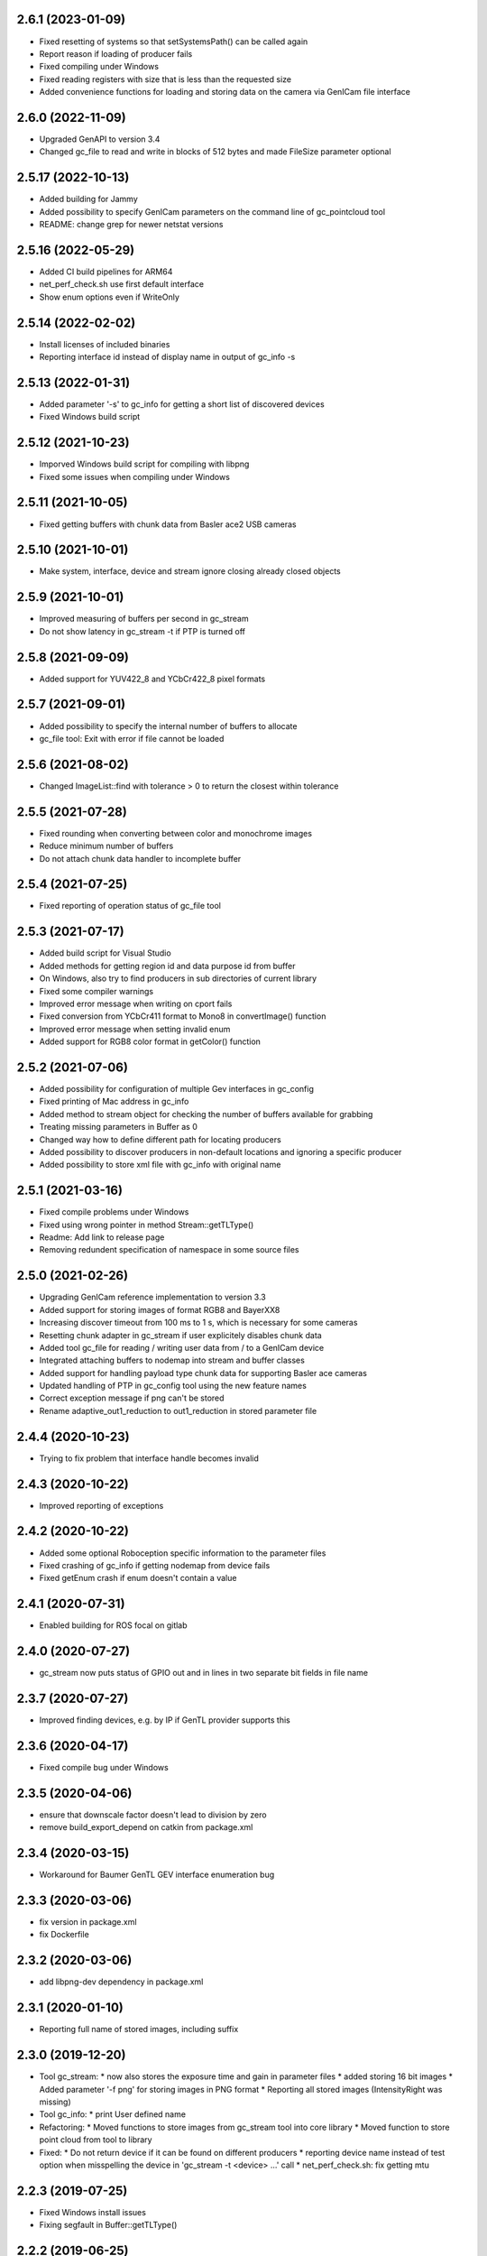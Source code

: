 2.6.1 (2023-01-09)
------------------

- Fixed resetting of systems so that setSystemsPath() can be called again
- Report reason if loading of producer fails
- Fixed compiling under Windows
- Fixed reading registers with size that is less than the requested size
- Added convenience functions for loading and storing data on the camera via GenICam file interface

2.6.0 (2022-11-09)
------------------

- Upgraded GenAPI to version 3.4
- Changed gc_file to read and write in blocks of 512 bytes and made FileSize parameter optional

2.5.17 (2022-10-13)
-------------------

- Added building for Jammy
- Added possibility to specify GenICam parameters on the command line of gc_pointcloud tool
- README: change grep for newer netstat versions

2.5.16 (2022-05-29)
-------------------

- Added CI build pipelines for ARM64
- net_perf_check.sh use first default interface
- Show enum options even if WriteOnly

2.5.14 (2022-02-02)
-------------------

- Install licenses of included binaries
- Reporting interface id instead of display name in output of gc_info -s

2.5.13 (2022-01-31)
-------------------

- Added parameter '-s' to gc_info for getting a short list of discovered devices
- Fixed Windows build script

2.5.12 (2021-10-23)
-------------------

- Imporved Windows build script for compiling with libpng
- Fixed some issues when compiling under Windows

2.5.11 (2021-10-05)
-------------------

- Fixed getting buffers with chunk data from Basler ace2 USB cameras

2.5.10 (2021-10-01)
-------------------

- Make system, interface, device and stream ignore closing already closed objects

2.5.9 (2021-10-01)
------------------

- Improved measuring of buffers per second in gc_stream
- Do not show latency in gc_stream -t if PTP is turned off

2.5.8 (2021-09-09)
------------------

- Added support for YUV422_8 and YCbCr422_8 pixel formats

2.5.7 (2021-09-01)
------------------

- Added possibility to specify the internal number of buffers to allocate
- gc_file tool: Exit with error if file cannot be loaded

2.5.6 (2021-08-02)
------------------

- Changed ImageList::find with tolerance > 0 to return the closest within tolerance

2.5.5 (2021-07-28)
------------------

- Fixed rounding when converting between color and monochrome images
- Reduce minimum number of buffers
- Do not attach chunk data handler to incomplete buffer

2.5.4 (2021-07-25)
------------------

- Fixed reporting of operation status of gc_file tool

2.5.3 (2021-07-17)
------------------

- Added build script for Visual Studio
- Added methods for getting region id and data purpose id from buffer
- On Windows, also try to find producers in sub directories of current library
- Fixed some compiler warnings
- Improved error message when writing on cport fails
- Fixed conversion from YCbCr411 format to Mono8 in convertImage() function
- Improved error message when setting invalid enum
- Added support for RGB8 color format in getColor() function

2.5.2 (2021-07-06)
------------------

- Added possibility for configuration of multiple Gev interfaces in gc_config
- Fixed printing of Mac address in gc_info
- Added method to stream object for checking the number of buffers available for grabbing
- Treating missing parameters in Buffer as 0
- Changed way how to define different path for locating producers
- Added possibility to discover producers in non-default locations and ignoring a specific producer
- Added possibility to store xml file with gc_info with original name

2.5.1 (2021-03-16)
------------------

- Fixed compile problems under Windows
- Fixed using wrong pointer in method Stream::getTLType()
- Readme: Add link to release page
- Removing redundent specification of namespace in some source files

2.5.0 (2021-02-26)
------------------

- Upgrading GenICam reference implementation to version 3.3
- Added support for storing images of format RGB8 and BayerXX8
- Increasing discover timeout from 100 ms to 1 s, which is necessary for some cameras
- Resetting chunk adapter in gc_stream if user explicitely disables chunk data
- Added tool gc_file for reading / writing user data from / to a GenICam device
- Integrated attaching buffers to nodemap into stream and buffer classes
- Added support for handling payload type chunk data for supporting Basler ace cameras
- Updated handling of PTP in gc_config tool using the new feature names
- Correct exception message if png can't be stored
- Rename adaptive_out1_reduction to out1_reduction in stored parameter file

2.4.4 (2020-10-23)
------------------

- Trying to fix problem that interface handle becomes invalid

2.4.3 (2020-10-22)
------------------

- Improved reporting of exceptions

2.4.2 (2020-10-22)
------------------

- Added some optional Roboception specific information to the parameter files
- Fixed crashing of gc_info if getting nodemap from device fails
- Fixed getEnum crash if enum doesn't contain a value

2.4.1 (2020-07-31)
------------------

- Enabled building for ROS focal on gitlab

2.4.0 (2020-07-27)
------------------

- gc_stream now puts status of GPIO out and in lines in two separate bit fields in file name

2.3.7 (2020-07-27)
------------------

- Improved finding devices, e.g. by IP if GenTL provider supports this

2.3.6 (2020-04-17)
------------------

- Fixed compile bug under Windows

2.3.5 (2020-04-06)
------------------

- ensure that downscale factor doesn't lead to division by zero
- remove build_export_depend on catkin from package.xml

2.3.4 (2020-03-15)
------------------

- Workaround for Baumer GenTL GEV interface enumeration bug

2.3.3 (2020-03-06)
------------------

- fix version in package.xml
- fix Dockerfile

2.3.2 (2020-03-06)
------------------

- add libpng-dev dependency in package.xml

2.3.1 (2020-01-10)
------------------

- Reporting full name of stored images, including suffix

2.3.0 (2019-12-20)
------------------

- Tool gc_stream:
  * now also stores the exposure time and gain in parameter files
  * added storing 16 bit images
  * Added parameter '-f png' for storing images in PNG format
  * Reporting all stored images (IntensityRight was missing)
- Tool gc_info:
  * print User defined name
- Refactoring:
  * Moved functions to store images from gc_stream tool into core library
  * Moved function to store point cloud from tool to library
- Fixed:
  * Do not return device if it can be found on different producers
  * reporting device name instead of test option when misspelling the device in 'gc_stream -t <device> ...' call
  * net_perf_check.sh: fix getting mtu

2.2.3 (2019-07-25)
------------------

- Fixed Windows install issues
- Fixing segfault in Buffer::getTLType()

2.2.2 (2019-06-25)
------------------

- Set TLParamsLocked before requesting maximum buffer size
- Only free as many buffers as allocated to avoid errors off GenTL producer
- Request global buffer YPadding only for none multipart buffers to avoid errors of GenTL producer

2.2.1 (2019-06-11)
------------------

- Automatically splitting the stereo images in rc_visards special combined format into Intenstiy and IntensityRight images
- Using TLParamsLocked correctly in streaming class as some cameras require this
- gc_stream now disables component Intensity if IntensityCombined is enabled
- gc_stream now creates parameter file for each Intensity image as well
- Increased timeout for updating the device list to 100 ms as 10 ms can be too less for some cameras / producers

2.2.0 (2019-05-02)
------------------

- gc_info does not report not implemented parameters any more
- gc_info can now also only print specified nodes (which can be a category) by appending the node name with '?' to the device id.
- gc_stream can now measure frequency and latency of incomming buffers
- Windows: look for transport layer in folder of rc_genicam_api.dll
- support modern cmake
  - A "meta target" for all Genicam targets is defined, rc_genicam_api::genicam, on which rc_genicam_api::rc_genicam_api depends publicly.
  - Compile options and definitions of rc_genicam_api are set to private, only /DGENICAM_NO_AUTO_IMPLIB is public
  - Install paths are defined using GNUInstallDirs
- update Baumer GenTL providers to 2.9.2.22969
  - Support for payload type Multi-part added
  - The GigE Producer now find devices connected to virtual interfaces for Linux

2.1.2 (2019-03-13)
------------------

- Remove global include_directories in cmake build files
- Use full precision timestamp in name of images saved by gc_stream
- Append out1 and out2 state to name of images saved by gc_stream

2.1.1 (2019-02-21)
------------------

- Command line tools now exit with != 0 in case of an error
- Improved cmake project files

2.1.0 (2019-01-25)
------------------

- Made System, Interface, Device and Stream objects thread safe

2.0.4 (2019-01-24)
------------------

- A buffer that is labelled to contain chunk data may also contain an image
- Implemented fallback of open device access from readonly to control to exclusive

2.0.3 (2019-01-09)
------------------

- Improved description of some device methods
- Under Windows, do not check install path but only current directory as default location of GenTL producer

2.0.2 (2019-01-01)
------------------

- Fixed bug in rcg::getEnum() function that may lead to a seg fault
- Minor changes in cmake build files

2.0.1 (2018-12-21)
------------------

- Added test mode to gc_stream tool (i.e. disables saving for only testing the connection)
- Added printing of package size to gc_stream tool
- Added statistic to gc_stream tool
- Removed aborting gc_stream with 'Enter' from Linux version as it causes unwanted stops in some situations
- Minor fixes in build files.

2.0.0 (2018-10-08)
------------------

NOTE: Including multipart support required minor changes of the existing API. See readme for more
information. Attention: The provided GenTL layer does not yet support multipart!

- Extended Buffer and Image classes as well as the examples for handling multi-part buffers as well
  (NOTE: The provided GenTL producer does not yet support multipart!)
- gc_stream: Using component name for storing individual images and ensuring that files are not
  overwritten
- gc_pointcloud: Using component name for identifying images and try enabling synchronization on
  device
- Add libs of GenICam reference implementation to external cmake dependencies of shared
  genicam_api library
- Upgrading GenICam reference implementation to v3.1
- Add libs of GenICam reference implementation to external dependencies of shared genicam_api
  library

1.3.15 (2018-09-27)
-------------------

- Added parameter --iponly to gc_config tool

1.3.14 (2018-09-26)
-------------------

- Added possibility to interrupt streaming with gc_stream by pressing 'Enter' key.
- Undefined min/max macros in gc_pointcloud.cc on Windows to avoid compile errors

1.3.13 (2018-08-23)
-------------------

- Changed output of gc_config -l to emphasize using interface and serial number as unique identifier
- Added possibility to call a GenICam command from the command line with gc_info, gc_config and gc_stream
- Additionally printing the internal name and display name of the GenTL producer in the gc_info tool
- Update GEV GenTL provider from Baumer
- Revision of readme

1.3.12 (2018-07-18)
-------------------

- Getting chunk data in gc_stream and storing disparity image with all parameters for reconstruction if possible
- Error handling in gc_stream changed by first checking for incomplete buffer and then for image present

1.3.11 (2018-07-02)
-------------------

- don't install bash completion by default (doesn't work on ROS buildfarm)
- make sure installed net_perf_check.sh script is executable

1.3.10 (2018-06-28)
-------------------

- Added possibility to set GenICam parameters in gc_info too
- Only show network summary in gc_config if called without parameters or with network related parameters
- Corrected spelling of visard in gc_pointcloud output file name

1.3.9 (2018-06-15)
------------------

- Bash completion for UNIX and ROS
- Relaxed synchronization in gc_pointcloud for special exposure alternate mode of rc_visard
- Added method in image list class to request the oldest timestamp
- Added triangulation to gc_pointcloud
- Added parameter for output file name to gc_pointcloud
- Fixed crashing of gc_info if enumeration does not have a value

1.3.8 (2018-04-18)
------------------

- show actually searched path instead of env var in exception if no transport layer found
- improved README

1.3.7 (2018-04-09)
------------------

- Devices can now be discovered by serial number as well

1.3.6 (2018-02-25)
------------------

- fix path to genicam arm64 libs

1.3.5 (2018-02-25)
------------------

- add libs for arm64

1.3.4 (2018-02-23)
------------------

- fix catkin dependency in package.xml

1.3.3 (2018-02-23)
------------------

- fix version in package.xml

1.3.2 (2018-02-23)
------------------

- fix installation of exported targets
- add package.xml for releaseing as ROS third-party package
- update Baumer GigE vision driver to v2.8.15736
- fix architecture detection (use compiler info instead of host kernel)

1.3.1 (2017-12-20)
------------------

- Improved readme
- Porting package to Windows 32 and 64. It can be compiled with Visual Studio.

1.3.0 (2017-12-05)
------------------

New tools / examples:

- Added tool gc_pointcloud that demonstrates synchroneous streaming and 3D
  reconstruction

Improvements of convenience layer:

- Accept true and false for boolean GenICam values additionally to 1 and 0
- Added option to ignore cache when reading parameter
- Added convenience function getColor()
- Added convience function checkFeature()
- Changing request for timestamp in gc_stream tool
- Fixed finding devices by user defined name

Improvement of help texts and messages:

- Improved help for command line tools
- Improved exception description
- Added printing components with enabled status in gc_stream tool
- Removed output of user name in gc_info as this is not the name that can be
  defined via gc_config -n

Changes of access mode to permit parallel read access:

- Open device in gc_info readonly so that it can be used in parallel to an
  open device
- Open device in gc_config readonly if no parameter changes are requested
- Opening device in gc_stream with access mode control
- Changed getDevice() function so that exclusively opened devices are
  discovered as well

Configuration and optimization:

- [baumer] increase NextResendWaitPackets to 200
- add net_perf_check.sh script

Changes in build configuration:

- Ensure that the install directory lib/rc_genicam_api is accessible for
  everybody
- option to disable building of tools
- option for building shared libs
- generate version info
- add option to disable doc target
- Switched off vectorization and looking for CUDA as it is not necessary
- add Baumer GenTL lib for armv7l

1.2.0 (2017-08-15)
------------------

- rename rcgcapi to rc_genicam_api
- getDevice() now accepts specification if interface as prefix
- Added possibility to clean all resources before exit to avoid crashes of GenTL
- add all GenICam files/libs instead of depending on external package
- rename pfnc.h to pixel_formats.h
- bundle GenTL lib from Baumer as fallback if GENICAM_GENTL64_PATH is not set

1.1.5 (2017-05-11)
------------------

- Enforced using IPv4 format for setting persistent IPs and improved output of gc_config

1.1.4 (2017-04-13)
------------------

- Check if device name is not empty before looking for the device
- Fixed formating of MAC addresses as string

1.1.3 (2017-04-11)
------------------

- Catching exceptions in destructors of Device and Stream
- Added changing of GenICam parameters through gc_config

1.1.2 (2017-04-10)
------------------

- Streaming with at least 8 buffers by default
- Additionally show display name when listing devices with gc_config -l

1.1.1 (2017-03-06)
------------------

- Fixed bug in YCbCr411 to RGB conversion

1.1.0 (2017-03-05)
------------------

- Check in gc_stream if buffer is incomplete
- Added optional storing of XML file via gc_info tool
- Added switching PTP on and off via gc_config tool
- Convertions GenApi exceptions to standard exceptions when requesting the node map
- Added helper functions for conversion from YCbCr411 to RGB
- Catching GenApi exception in gc_info tool
- gc_stream tool chooses name of saved images according to pixel format
- Added pfnc.h with custom image format Error8
- Added image and image list helper classes for time synchronization of images
- Open transport layer libraries with deep bind option to prefer local symbol resolution
- Wrapping GenApi Exceptions in get/set feature value helper functions
- Ensure that Buffer::getTimestampNS() always returns a valid value
- Added helper functions for setting and getting features via GenICam
- Fixed crash of gc_stream if device is unknown
- Implemented image streaming and an example for streaming images to file

1.0.1 (2017-02-16)
------------------

- Initial release
